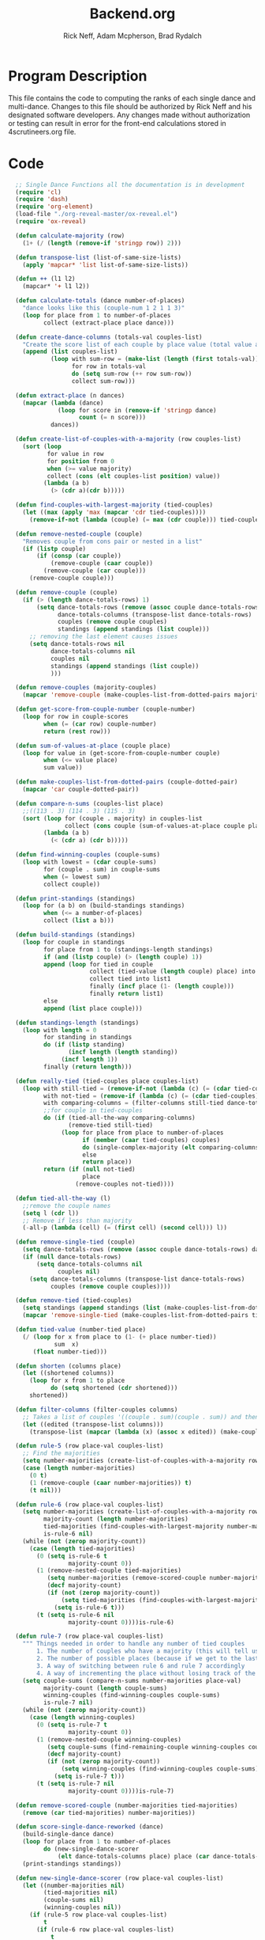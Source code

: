 #+Title: Backend.org
#+Author: Rick Neff, Adam Mcpherson, Brad Rydalch
#+LANGUAGE: en
#+OPTIONS: num:nil toc:nil \n:nil @:t ::t |:t ^:t *:t TeX:t LaTeX:t ':t d:(not "HELP" "HINT")
#+STARTUP: showeverything entitiespretty
#+REVEAL_ROOT: https://cdn.jsdelivr.net/reveal.js/3.0.0/

* Program Description
  This file contains the code to computing the ranks of each single dance and
  multi-dance. Changes to this file should be authorized by Rick Neff and his
  designated software developers. Any changes made without authorization or
  testing can result in error for the front-end calculations stored in
  4scrutineers.org file.

* Code 
#+NAME: BEGIN
#+BEGIN_SRC emacs-lisp :results silent
    ;; Single Dance Functions all the documentation is in development
    (require 'cl)
    (require 'dash)
    (require 'org-element)
    (load-file "./org-reveal-master/ox-reveal.el")
    (require 'ox-reveal)

    (defun calculate-majority (row)
      (1+ (/ (length (remove-if 'stringp row)) 2)))

    (defun transpose-list (list-of-same-size-lists)
      (apply 'mapcar* 'list list-of-same-size-lists))

    (defun ++ (l1 l2)
      (mapcar* '+ l1 l2))

    (defun calculate-totals (dance number-of-places)
      "dance looks like this (couple-num 1 2 1 1 3)"
      (loop for place from 1 to number-of-places
            collect (extract-place place dance)))

    (defun create-dance-columns (totals-val couples-list)
      "Create the score list of each couple by place value (total value at each place)"
      (append (list couples-list)
              (loop with sum-row = (make-list (length (first totals-val)) 0)
                    for row in totals-val
                    do (setq sum-row (++ row sum-row))
                    collect sum-row)))

    (defun extract-place (n dances)
      (mapcar (lambda (dance)
                (loop for score in (remove-if 'stringp dance)
                      count (= n score)))
              dances))

    (defun create-list-of-couples-with-a-majority (row couples-list)
      (sort (loop
             for value in row
             for position from 0
             when (>= value majority)
             collect (cons (elt couples-list position) value))
            (lambda (a b)
              (> (cdr a)(cdr b)))))

    (defun find-couples-with-largest-majority (tied-couples)
      (let ((max (apply 'max (mapcar 'cdr tied-couples))))
        (remove-if-not (lambda (couple) (= max (cdr couple))) tied-couples)))

    (defun remove-nested-couple (couple)
      "Removes couple from cons pair or nested in a list"
      (if (listp couple)
          (if (consp (car couple))
              (remove-couple (caar couple))
            (remove-couple (car couple)))
        (remove-couple couple)))

    (defun remove-couple (couple)
      (if (> (length dance-totals-rows) 1)
          (setq dance-totals-rows (remove (assoc couple dance-totals-rows) dance-totals-rows)
                dance-totals-columns (transpose-list dance-totals-rows)
                couples (remove couple couples)
                standings (append standings (list couple)))
        ;; removing the last element causes issues
        (setq dance-totals-rows nil
              dance-totals-columns nil
              couples nil
              standings (append standings (list couple))
              )))

    (defun remove-couples (majority-couples)
      (mapcar 'remove-couple (make-couples-list-from-dotted-pairs majority-couples)))

    (defun get-score-from-couple-number (couple-number)
      (loop for row in couple-scores
            when (= (car row) couple-number)
            return (rest row)))

    (defun sum-of-values-at-place (couple place)
      (loop for value in (get-score-from-couple-number couple)
            when (<= value place)
            sum value))

    (defun make-couples-list-from-dotted-pairs (couple-dotted-pair)
      (mapcar 'car couple-dotted-pair))

    (defun compare-n-sums (couples-list place)
      ;;((113 . 3) (114 . 3) (115 . 3)
      (sort (loop for (couple . majority) in couples-list
                  collect (cons couple (sum-of-values-at-place couple place)))
            (lambda (a b)
              (< (cdr a) (cdr b)))))

    (defun find-winning-couples (couple-sums)
      (loop with lowest = (cdar couple-sums)
            for (couple . sum) in couple-sums
            when (= lowest sum)
            collect couple))

    (defun print-standings (standings)
      (loop for (a b) on (build-standings standings)
            when (<= a number-of-places)
            collect (list a b)))

    (defun build-standings (standings)
      (loop for couple in standings
            for place from 1 to (standings-length standings)
            if (and (listp couple) (> (length couple) 1))
            append (loop for tied in couple
                         collect (tied-value (length couple) place) into list1
                         collect tied into list1
                         finally (incf place (1- (length couple)))
                         finally return list1)
            else
            append (list place couple)))

    (defun standings-length (standings)
      (loop with length = 0
            for standing in standings
            do (if (listp standing)
                   (incf length (length standing))
                 (incf length 1))
            finally (return length)))

    (defun really-tied (tied-couples place couples-list)
      (loop with still-tied = (remove-if-not (lambda (c) (= (cdar tied-couples)(cdr c))) tied-couples)
            with not-tied = (remove-if (lambda (c) (= (cdar tied-couples)(cdr c))) tied-couples)
            with comparing-columns = (filter-columns still-tied dance-totals-columns)
            ;;for couple in tied-couples
            do (if (tied-all-the-way comparing-columns)
                   (remove-tied still-tied)
                 (loop for place from place to number-of-places
                       if (member (caar tied-couples) couples)
                       do (single-complex-majority (elt comparing-columns place) place (mapcar 'car tied-couples))
                       else
                       return place))
            return (if (null not-tied)
                       place
                     (remove-couples not-tied))))

    (defun tied-all-the-way (l)
      ;;remove the couple names
      (setq l (cdr l)) 
      ;; Remove if less than majority
      (-all-p (lambda (cell) (= (first cell) (second cell))) l))

    (defun remove-single-tied (couple)
      (setq dance-totals-rows (remove (assoc couple dance-totals-rows) dance-totals-rows))
      (if (null dance-totals-rows)
          (setq dance-totals-columns nil
                couples nil)
        (setq dance-totals-columns (transpose-list dance-totals-rows)
              couples (remove couple couples))))

    (defun remove-tied (tied-couples)
      (setq standings (append standings (list (make-couples-list-from-dotted-pairs tied-couples))))
      (mapcar 'remove-single-tied (make-couples-list-from-dotted-pairs tied-couples)))

    (defun tied-value (number-tied place)
      (/ (loop for x from place to (1- (+ place number-tied))
               sum  x)
         (float number-tied)))

    (defun shorten (columns place)
      (let ((shortened columns))
        (loop for x from 1 to place
              do (setq shortened (cdr shortened)))
        shortened))

    (defun filter-columns (filter-couples columns)
      ;; Takes a list of couples '((couple . sum)(couple . sum)) and then adds in only those couples
      (let ((edited (transpose-list columns)))
        (transpose-list (mapcar (lambda (x) (assoc x edited)) (make-couples-list-from-dotted-pairs filter-couples)))))

    (defun rule-5 (row place-val couples-list)
      ;; Find the majorities
      (setq number-majorities (create-list-of-couples-with-a-majority row couples-list))
      (case (length number-majorities)
        (0 t)
        (1 (remove-couple (caar number-majorities)) t)
        (t nil)))

    (defun rule-6 (row place-val couples-list)
      (setq number-majorities (create-list-of-couples-with-a-majority row couples-list)
            majority-count (length number-majorities)
            tied-majorities (find-couples-with-largest-majority number-majorities)
            is-rule-6 nil) 
      (while (not (zerop majority-count))
        (case (length tied-majorities)
          (0 (setq is-rule-6 t
                   majority-count 0))
          (1 (remove-nested-couple tied-majorities)
             (setq number-majorities (remove-scored-couple number-majorities tied-majorities))
             (decf majority-count)
             (if (not (zerop majority-count))
                 (setq tied-majorities (find-couples-with-largest-majority number-majorities))
               (setq is-rule-6 t)))
          (t (setq is-rule-6 nil
                   majority-count 0))))is-rule-6)

    (defun rule-7 (row place-val couples-list)
      """ Things needed in order to handle any number of tied couples
          1. The number of couples who have a majority (this will tell us whether all have been used)
          2. The number of possible places (because if we get to the last place they are tied for good)
          3. A way of switching between rule 6 and rule 7 accordingly
          4. A way of incrementing the place without losing track of the couples """
      (setq couple-sums (compare-n-sums number-majorities place-val)
            majority-count (length couple-sums)
            winning-couples (find-winning-couples couple-sums)
            is-rule-7 nil)
      (while (not (zerop majority-count))
        (case (length winning-couples)
          (0 (setq is-rule-7 t
                   majority-count 0))
          (1 (remove-nested-couple winning-couples)
             (setq couple-sums (find-remaining-couple winning-couples couple-sums))
             (decf majority-count)
             (if (not (zerop majority-count))
                 (setq winning-couples (find-winning-couples couple-sums))
               (setq is-rule-7 t)))
          (t (setq is-rule-7 nil
                   majority-count 0))))is-rule-7)

    (defun remove-scored-couple (number-majorities tied-majorities)
      (remove (car tied-majorities) number-majorities))

    (defun score-single-dance-reworked (dance)
      (build-single-dance dance)
      (loop for place from 1 to number-of-places
            do (new-single-dance-scorer
                (elt dance-totals-columns place) place (car dance-totals-columns)))
      (print-standings standings))

    (defun new-single-dance-scorer (row place-val couples-list)
      (let ((number-majorities nil)
            (tied-majorities nil)
            (couple-sums nil)
            (winning-couples nil))
        (if (rule-5 row place-val couples-list)
            t
          (if (rule-6 row place-val couples-list)
              t
            (if (rule-7 row place-val couples-list)
                t
              (if (= place-val number-of-places)
                  (remove-tied couples-list)
                (new-single-dance-scorer (elt dance-totals-columns (incf place-val)) place-val winning-couples)))))))

    (defun single-complex-majority (row place-val couples-list)
      (let ((number-majorities nil)
            (tied-majorities nil)
            (couple-sums nil)
            (winning-couples nil))
        (setq number-majorities (create-list-of-couples-with-a-majority row couples-list))
        (case (length number-majorities)
          (0)
          (1 (remove-couple (caar number-majorities)))
          ;; tie-break 1 largest-majority
          (t (setq tied-majorities (find-couples-with-largest-majority number-majorities))
             (case (length tied-majorities)
               (1
                (if (= (length (find-winning-couples (setq couple-sums (compare-n-sums (cdr number-majorities) place-val)))) 1)
                    (remove-couples (append tied-majorities couple-sums))
                  (really-tied couple-sums (1+ place-val) couples-list)))
               ;; tie-break 2 sums
               (t (setq couple-sums (compare-n-sums tied-majorities place-val)
                        winning-couples (find-winning-couples couple-sums))
                  ;; make a function to remove the couples that aren't tied
                  ;; since they are sorted from smallest to largest pass them both in
                  (case (length winning-couples)
                    (1
                     ;; We need to check if there is a tie in the sums here too
                     (setq remaining-couples (find-remaining-couple winning-couples couple-sums))
                     (remove-nested-couple winning-couples)
                     (case (length remaining-couples)
                       (1
                        (remove-nested-couple remaining-couples))
                       (t
                        (setq winning-couples (find-winning-couples remaining-couples))
                        (case (length winning-couples)
                          (1 (remove-nested-couple winning-couples))
                          (t (really-tied remaining-couples (1+ place-val) couples-list))))))
                    (t (really-tied couple-sums (1+ place-val) couples-list)))))))))

    (defun find-remaining-couple (winning-couples couple-sums)
      (remove (assoc (car winning-couples) couple-sums) couple-sums))

    (defun build-single-dance (dance)
      (setq couples (mapcar 'first dance)
            couple-scores (mapcar (lambda (row)
                                    (loop for score in (remove-if 'stringp row)
                                          collect score))
                                  dance)
            majority (calculate-majority (cdr (first dance)))
            number-of-places (length couples)
            standings ()
            totals (calculate-totals dance number-of-places)
            dance-totals-columns (create-dance-columns totals couples)
            dance-totals-rows (transpose-list dance-totals-columns)))

    (defun score-single-dance (dance)
      (build-single-dance dance)
      (loop for place from 1 to number-of-places
            do (single-complex-majority
                (elt dance-totals-columns place) place (car dance-totals-columns)))
      (print-standings standings))

    ;; Multi-Dance Functions documentation is in Development
    (defun score-multi-dance (place-in-question num-places couples)
      (loop for place from place-in-question to num-places
            do (single-complex-majority (elt dance-totals-columns place) place couples)))

    (defun car-to-cdr (list)
      (mapcar (lambda (pair) (swap (car pair)(cadr pair))) list))

    (defmacro swap (a b)
      `(psetf ,a ,b
              ,b ,a))

    (defun final-scores (couples-list dances-couple-scores)
      (loop for couple in couples-list
            collect (append (list couple)
                            (loop for (value couple-num) in dances-couple-scores
                                  when (= couple couple-num)
                                  collect value))))

    (defun all-sum-values (couple-sums)
      (apply 'append (mapcar 'cdr couple-sums)))

    (defun remove-sum (couple)
      (setq final-couple-sums (remove (assoc couple final-couple-sums) final-couple-sums)))

    (defun remove-couple-and-sum (couple)
      (remove-couple couple)
      (remove-sum couple))

    (defun final-sum-values (rows)
      (sort (mapcar (lambda (couple) (list (car couple) (apply '+ (cdr couple)))) rows)
            (lambda (a b) (< (cadr a) (cadr b)))))

    (defun couples-with-sum (couple-sums sum)
      (remove-if-not (lambda (couple) (= (cadr couple) sum)) couple-sums))

    (defun update-sums (places-list sums)
      (loop for couple in places-list
            do (loop for (sum-couple score) in sums
                     if (= couple sum-couple)
                     do (setq final-couple-sums
                              (remove (assoc sum-couple final-couple-sums) final-couple-sums))))
      (setq couples (map 'list 'car final-couple-sums)
            dance-totals-columns (create-dance-columns totals couples)
            dance-totals-rows (transpose-list dance-totals-columns)))

    (defun remove-untied-couples (couple-sums place)
      (if (null (cdr couple-sums))
          (remove-couple-and-sum (caar couple-sums))
        (setq sum (loop for (couple sum) in couple-sums
                        for (next-couple next-sum) in (append (cdr couple-sums) (list (list 0 0)))
                        for _ from place to number-of-places
                        if (not (= sum next-sum))
                        do
                        (remove-couple-and-sum couple)
                        else
                        return sum
                        ))
        (if (= (length (cdr couple-sums)) 1)
            (remove-couple-and-sum (caadr couple-sums))
          sum)))

    (defun rule-11-rows (couples dances)
      (loop for couple in couples
            collect (append (list couple)
                            (loop with final-couple = nil
                                  for single-dance in dances
                                  if (= (car single-dance) couple)
                                  do (setq final-couple (append final-couple (cdr single-dance)))
                                  finally return final-couple))))

    (defun build-rule-11 (couples-list)
      (setq final-dance (apply 'append (mapcar 'symbol-value dance-symbols))
            rule-11-dance-rows (rule-11-rows couples-list final-dance)
            rule-11-dance-columns (transpose-list rule-11-dance-rows)
            majority (1+ (/ (length (cdr (first rule-11-dance-rows))) 2))
            starting-place (1+ (length standings))
            totals (calculate-totals rule-11-dance-rows number-of-places)
            dance-totals-columns (create-dance-columns totals couples-list)
            dance-totals-rows (transpose-list dance-totals-columns)))

    (defun build-multi-dance (results-symbols)
      (setq multi-dance-scores (apply 'append (mapcar 'symbol-value results-symbols))
            couples (sort (mapcar 'cadr (symbol-value (first results-symbols)))
                          (lambda (a b) (< a b)))
            standings ()
            number-of-places (length couples)
            ;; this is named the same so we can use get-score-from-couple-numbers function
            couple-scores (final-scores couples multi-dance-scores)
            final-couple-sums (final-sum-values couple-scores)
            sum-values (all-sum-values final-couple-sums)
            totals (calculate-totals couple-scores number-of-places)
            dance-totals-columns (create-dance-columns totals couples)
            dance-totals-rows (transpose-list dance-totals-columns)))

    (defun multi-dance (results-symbols)
      (build-multi-dance results-symbols)
      (loop with tied-couples = nil
            with tied-sum = nil
            for x from 0 to number-of-places
            do (setq tied-sum (remove-untied-couples final-couple-sums x))
            if (null tied-sum)
            return standings
            if (= (length standings) number-of-places)
            return standings
            do (setq tied-couples (couples-with-sum final-couple-sums tied-sum))
            (build-rule-11 (make-couples-list-from-dotted-pairs tied-couples))
            (score-multi-dance starting-place number-of-places (make-couples-list-from-dotted-pairs tied-couples))
            (update-sums standings final-couple-sums)
            (setq x (length standings))))

    (defun score-multi-dance-and-insert ()
      (string-to-symbol "Multi-Dance Results")
      (insert-right-after-elisp-link
       (eval-with-temp-buffer
        '(print-standings (multi-dance dance-symbols-results))
        'multi-dance-results)))

    (defun check-hook-fn ()
      (when (-contains? (org-element-property
                         :attr_org
                         (org-element-property :parent (org-element-context)))
                        ":radio")
        (save-excursion
          (loop for el in (org-element-property :structure (org-element-context))
                do (goto-char (car el))
                (when (re-search-forward "\\[X\\]" (line-end-position) t)
                  (replace-match "[ ]"))))
        (beginning-of-line)
        (re-search-forward "\\[\\s-\\]" (line-end-position) t)
        (replace-match "[X]")))

    (add-hook 'org-checkbox-statistics-hook 'check-hook-fn)

    (defun org-get-plain-list (name)
      "Get the org-element representation of a plain-list with NAME."
      (catch 'found
        (org-element-map
            (org-element-parse-buffer)
            'plain-list
          (lambda (plain-list)
            (when
                (string= name (org-element-property :name plain-list))
              (throw 'found plain-list))))))

    (defun get-checkbox-list-values (list-name)
      "Return the values of all the checked items in a checkbox list."
      (save-excursion
        (loop for el in (org-element-property
                         :structure
                         (org-get-plain-list list-name))
              if (string= (nth 4 el) "[X]")
              collect (let ((item (buffer-substring (first el) (first (last el)))))
                        (string-match "\\[X\\]\\s-\\(.*\\)$" item)
                        (match-string 1 item)))))

    (defun validate-radio-list (choices)
      "Validates that just one choice was made then returns
       that choice, otherwise returns an error message."
      (if (= 1 (length choices))
          (first choices) "Invalid or unanswered."))

    (defun validate-input ()
      (validate-radio-list (get-checkbox-list-values "number-judges"))
      (validate-radio-list (get-checkbox-list-values "number-couples"))
      (validate-radio-list (get-checkbox-list-values "number-dances")))

    (defun format-list-item (list-item)
      (format "  - [%c] %s" (if check-all ?X ? ) list-item))

    (defun insert-org-list (lisp-list name &optional check-all)
      (let ((pos 0)
            (txt (mapconcat 'format-list-item lisp-list "\n")))
        (forward-line)
        (setq pos (point))
        (insert (concat "\n#+name: " name "\n"))
        (insert txt)
        (insert "\n")
        (goto-char pos)))

    (defun create-couples-list ()
      (insert-org-list (make-list num-couples "") "couples" t))

    (defun confirm-couples-list ()
      (setq couples (mapcar 'string-to-number
                            (get-checkbox-list-values "couples"))
            num-couples (length couples)))

    (defun header (num-judges)
      (let* ((start ?A)
             (end (+ start num-judges -1)))
        (list (append '(Couple) (mapcar 'char-to-string (number-sequence start end))))))

    (defun body (num-couples)
      (loop for couple in couples
            collect (list couple)))

    (defun build-tables (num-judges num-couples)
      (append(header num-judges)(list 'hline)(body num-couples)))

    (defun string-to-symbol (string)
      (let (string-to-map-to symbol-to-map-from)
        (setq string-to-map-to (replace-regexp-in-string "-" " " string)
              symbol-to-map-from
              (intern (downcase (replace-regexp-in-string " " "-" string))))
        (push (cons symbol-to-map-from string-to-map-to) dance-symbol-string-alist)
        symbol-to-map-from))

    (defun make-results-symbol (dance-symbol)
      (string-to-symbol (concat (cdr (assq dance-symbol dance-symbol-string-alist)) " Results")))

    (defun make-results-symbols (dance-symbols)
      (mapcar 'make-results-symbol dance-symbols))

    (defun set-symbol-from-string (symbol something-as-string)
      (set symbol (car (read-from-string something-as-string))))

    (defun insert-right-after-elisp-link (something &optional newline)
      (forward-line)
      (insert (format "%s%s" something (if newline "\n" ""))))

    (defun eval-with-temp-buffer (symbol name &optional link-function link-name)
      (with-temp-buffer
        (insert (format "#+BEGIN_SRC elisp\n%s\n#+END_SRC\n" symbol))
        (org-ctrl-c-ctrl-c) ; same as typing ", ,"
        (goto-char (point-min))
        (kill-line 5)
        (insert (format "\n* %s \n#+name: %s\n" (cdr (assq name dance-symbol-string-alist)) name))
        (goto-char (point-max))
        (when link-function
          (insert (format "\n[[elisp:(%s '%s)" link-function name))
          (insert (if link-name (format "][%s]]\n" link-name) "]]\n")))
        (buffer-substring-no-properties (point-min) (point-max))))

    (defun build-judges-list (num-judges)
      (loop for j from 1 to num-judges
            collect (char-to-string (+ j ?@))))

    (defun build-dance-table-blank ()
      (append (list (cons "" (number-sequence 1 num-couples)))
              (list 'hline)
              (if use-random
                  (mapcar* 'cons (build-judges-list num-judges)
                           (build-random-dance-table))
                (mapcar 'list (build-judges-list num-judges)))))

    (defun build-random-dance-table ()
      (let (couples permutations num-permutations placements)
        (setq couples (if (boundp 'cached-random-couples)
                          cached-random-couples
                        (setq cached-random-couples
                              (loop repeat num-couples
                                    collect (+ 100 (random 900)))))
              permutations (if (boundp 'cached-random-permutations)
                               cached-random-permutations
                             (setq cached-random-permutations
                                   (-permutations couples)))
              num-permutations (length permutations)
              placements (loop repeat num-judges
                               collect (nth (random num-permutations) permutations)))))

    (defun insert-dance-tables-to-fill-out ()
      (initialize-variables)
      (loop for dance-symbol in dance-symbols
            do (insert-dance-table-to-fill-out dance-symbol)))

    (defun insert-dance-table-to-fill-out (dance-symbol)
      (insert-right-after-elisp-link
       (eval-with-temp-buffer
        (if use-random
            '(build-dance-table-blank)
          'dance-table-blank)
        dance-symbol
        'set-dance-table
        "Score Dance")))

    (defun set-dance-table (dance-symbol)  
      (set-symbol-from-string dance-symbol (eval (list 'org-sbe (symbol-name dance-symbol))))
      (if (validate-couples dance-symbol)
          (progn
            (if (validate-duplicates dance-symbol)
                (progn
                  (set-symbol-after-reorganizing dance-symbol)
                  (let ((results-symbol (make-results-symbol dance-symbol)))
                    (set results-symbol (score-single-dance (symbol-value dance-symbol)))
                    (insert-right-after-elisp-link (eval-with-temp-buffer results-symbol results-symbol))
                    (if (= 1 (length dance-symbols))
                        (insert-publish-links)
                      (when (eq dance-symbol (first (last dance-symbols)))
                        (score-multi-dance-and-insert)
                        (insert-publish-links)))))
              (insert-right-after-elisp-link "*DUPLICATE IN TABLE*")))
        (insert-right-after-elisp-link "*INVALID COUPLE IN TABLE*")))

    (defun reorganize-dance-table (dance-table)
      (let (dt-triples dt-triples-sorted dt-by-couples dt-reorganized)
        (setq dt-triples
              (loop for row in dance-table
                    append (loop for place from 1 to num-couples
                                 collect (list (first row) place (nth place row))))
              dt-triples-sorted
              (sort dt-triples
                    (lambda (x y) (< (third x) (third y))))
              dt-by-couples
              (loop for n from 0 below num-couples
                    collect (subseq dt-triples-sorted
                                    (* n num-judges) (* (1+ n) num-judges)))
              dt-reorganized
              (loop for couple-row in dt-by-couples
                    collect (cons (third (first couple-row))
                                  (mapcar 'second couple-row))))))

    (defun set-symbol-after-reorganizing (dance-symbol)
      (set dance-symbol (reorganize-dance-table (symbol-value dance-symbol))))

    (defun insert-dance-table-to-compute-with (dance-symbol)
      (setq dance-table-reorganized (reorganize-dance-table dance-table-filled-out))
      (insert-right-after-elisp-link
       (eval-with-temp-buffer
        dance-symbol
        dance-symbol)))

    (defun publish-results ()
      (initialize-variables-for-publishing)
      (org-publish-initialize-cache "results")
      (org-reveal-publish-to-reveal
       publish-results-plist publish-file publish-directory)
      (shell-command-to-string
       (format "cd %s && git add %s && git commit -m '%s' && git push origin master"
               publish-directory (concat (file-name-base publish-file) ".html")
               "Updated results.")))

    (defun initialize-variables-for-publishing ()
      (setq publish-file (buffer-file-name)
            publish-directory (expand-file-name "~/rickneff.github.io/")
            publish-results-plist (list :html-preamble nil)))

    (defun initialize-variables ()
      (makunbound 'cached-random-couples)
      (makunbound 'cached-random-permutations)
      (setq use-random nil
            num-judges (string-to-number (car (get-checkbox-list-values "number-judges")))
            num-couples (string-to-number (car (get-checkbox-list-values "number-couples")))
            couples-list (mapcar 'string-to-number (get-checkbox-list-values "couples"))
            dance-table-blank (build-dance-table-blank)
            dance-symbol-string-alist nil
            dance-symbols (mapcar 'string-to-symbol (get-checkbox-list-values "dance-styles"))
            dance-symbols-results (make-results-symbols dance-symbols)
            num-dances (length dance-symbols)))

    (defun begin-with-fresh-copy ()
      ;; This setq-chain can go away when the issue regarding the placement of
      ;; custom-set-variables in "~/.spacemacs.d/init.el" is resolved.
      (setq org-confirm-babel-evaluate nil
            org-confirm-elisp-link-function nil)
      (let ((new-file-name (concat (format-time-string "%Y-%m-%d-%H:%M:%S") ".org"))
            (current-position (point)))
        (copy-file "4scrutineers.org" new-file-name)
        (find-file new-file-name)
        (pop-to-buffer-same-window new-file-name)
        (goto-char current-position)
        (beginning-of-line)
        (kill-line 2)
        (goto-char (point-min))
        (when (search-forward "README")
          (org-cycle)
          (search-forward "Begin Scrutineering")
          (org-cycle)
          (beginning-of-line)
          (recenter-top-bottom)
          (save-buffer))))

    (defun insert-publish-links ()
      (insert "\n* Publish For Viewers                                              :noexport:\n")
      (insert "\n  [[elisp:(call-interactively 'org-reveal-export-to-html-and-browse)][Reveal to Browser]]\n\n")
      (insert "  [[elisp:(publish-results)][Publish Results]]\n")
      (forward-line -3)
      (forward-char 4)
      (save-buffer))

  ;;; VALIDATION CODE
   (defun validate-couples (symbol)
     "Makes sure that there is no invalid input in the tables"
     ;; Remove Judge Letters
      (setq values (mapcar 'cdr (symbol-value symbol)))
      (loop for row in values
            if (-all-p (lambda (couple) (member couple couples-list)) row)
            do (print "all good")
            else
            return 'nil
            finally return 't))

  (defun validate-duplicates (symbol)
    "Makes sure that there are no duplicates in the code"
      (setq values (mapcar 'cdr (symbol-value symbol)))
      (loop for row in values
            if (= (length (remove-duplicates row)) (length row))
            do (print "all good")
            else
            return 'nil
            finally return 't))

#+END_SRC

#+BEGIN_SRC emacs-lisp
  (defun test-for-tie (couple-sums)
    (setq couple-sums (compare-n-sums tied-majorities place-val)
          winning-couple (car (find-winning-couples couple-sums))
          remaining-couples (remove (assoc winning-couple couple-sums) couple-sums))
    (if (null winning-couple)
        t
      nil))

#+END_SRC

#+RESULTS:
: test-for-tie

* Development
** Adjusting tied-all-the-way to ignore values under the majority
#+BEGIN_SRC elisp
  (setq test '((111 112)(0 0) (6 7) (12 12) (15 15)))

  (defun tied-all-the-way (l)
    ;;remove the couple names
    (setq l (cdr l)) 
    ;; Remove if less than majority
    (setq l (remove-if-not (lambda (cell) (or (> (first cell) 8) (> (first cell) 8))) l))

    (-all-p (lambda (cell) (= (first cell) (second cell))) l))

  (tied-all-the-way test)
#+END_SRC

#+RESULTS:
: t
** DONE Validate Couples Exist And Aren't Duplicated
   CLOSED: [2018-12-03 Mon 14:15]
#+BEGIN_SRC elisp
  (defun validate-couples (symbol)
    ;; Remove Judge Letters
    (setq values (mapcar 'cdr (symbol-value symbol)))
    (loop for row in values
          if (-all-p (lambda (couple) (member couple couples-list)) row)
          do (print "all good")
          else
          return 'nil
          finally return 't))
  (defun validate-duplicates (symbol)
    (setq values (mapcar 'cdr (symbol-value symbol)))
    (loop for row in values
          if (= (length (remove-duplicates row)) (length row))
          do (print "all good")
          else
          return 'nil
          finally return 't))
#+END_SRC

#+RESULTS:
: validate-duplicates

